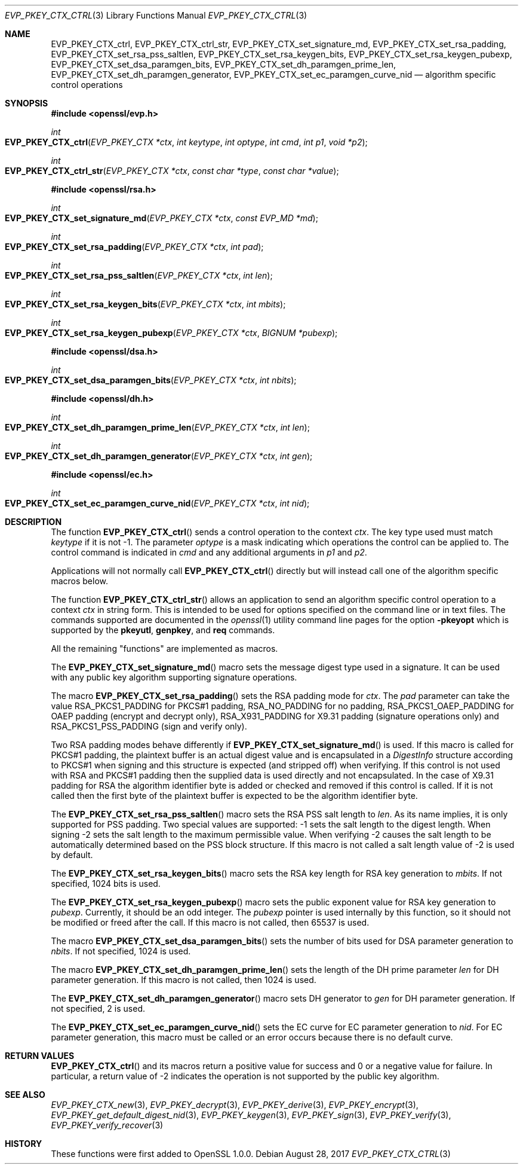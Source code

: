 .\"	$OpenBSD: EVP_PKEY_CTX_ctrl.3,v 1.8 2017/08/28 17:41:59 jsing Exp $
.\"	OpenSSL EVP_PKEY_CTX_ctrl.pod 1722496f Jun 8 15:18:38 2017 -0400
.\"	OpenSSL EVP_PKEY_CTX_ctrl.pod e03af178 Dec 11 17:05:57 2014 -0500
.\"
.\" This file was written by Dr. Stephen Henson <steve@openssl.org>.
.\" Copyright (c) 2006, 2009, 2013, 2014, 2015 The OpenSSL Project.
.\" All rights reserved.
.\"
.\" Redistribution and use in source and binary forms, with or without
.\" modification, are permitted provided that the following conditions
.\" are met:
.\"
.\" 1. Redistributions of source code must retain the above copyright
.\"    notice, this list of conditions and the following disclaimer.
.\"
.\" 2. Redistributions in binary form must reproduce the above copyright
.\"    notice, this list of conditions and the following disclaimer in
.\"    the documentation and/or other materials provided with the
.\"    distribution.
.\"
.\" 3. All advertising materials mentioning features or use of this
.\"    software must display the following acknowledgment:
.\"    "This product includes software developed by the OpenSSL Project
.\"    for use in the OpenSSL Toolkit. (http://www.openssl.org/)"
.\"
.\" 4. The names "OpenSSL Toolkit" and "OpenSSL Project" must not be used to
.\"    endorse or promote products derived from this software without
.\"    prior written permission. For written permission, please contact
.\"    openssl-core@openssl.org.
.\"
.\" 5. Products derived from this software may not be called "OpenSSL"
.\"    nor may "OpenSSL" appear in their names without prior written
.\"    permission of the OpenSSL Project.
.\"
.\" 6. Redistributions of any form whatsoever must retain the following
.\"    acknowledgment:
.\"    "This product includes software developed by the OpenSSL Project
.\"    for use in the OpenSSL Toolkit (http://www.openssl.org/)"
.\"
.\" THIS SOFTWARE IS PROVIDED BY THE OpenSSL PROJECT ``AS IS'' AND ANY
.\" EXPRESSED OR IMPLIED WARRANTIES, INCLUDING, BUT NOT LIMITED TO, THE
.\" IMPLIED WARRANTIES OF MERCHANTABILITY AND FITNESS FOR A PARTICULAR
.\" PURPOSE ARE DISCLAIMED.  IN NO EVENT SHALL THE OpenSSL PROJECT OR
.\" ITS CONTRIBUTORS BE LIABLE FOR ANY DIRECT, INDIRECT, INCIDENTAL,
.\" SPECIAL, EXEMPLARY, OR CONSEQUENTIAL DAMAGES (INCLUDING, BUT
.\" NOT LIMITED TO, PROCUREMENT OF SUBSTITUTE GOODS OR SERVICES;
.\" LOSS OF USE, DATA, OR PROFITS; OR BUSINESS INTERRUPTION)
.\" HOWEVER CAUSED AND ON ANY THEORY OF LIABILITY, WHETHER IN CONTRACT,
.\" STRICT LIABILITY, OR TORT (INCLUDING NEGLIGENCE OR OTHERWISE)
.\" ARISING IN ANY WAY OUT OF THE USE OF THIS SOFTWARE, EVEN IF ADVISED
.\" OF THE POSSIBILITY OF SUCH DAMAGE.
.\"
.Dd $Mdocdate: August 28 2017 $
.Dt EVP_PKEY_CTX_CTRL 3
.Os
.Sh NAME
.Nm EVP_PKEY_CTX_ctrl ,
.Nm EVP_PKEY_CTX_ctrl_str ,
.Nm EVP_PKEY_CTX_set_signature_md ,
.Nm EVP_PKEY_CTX_set_rsa_padding ,
.Nm EVP_PKEY_CTX_set_rsa_pss_saltlen ,
.Nm EVP_PKEY_CTX_set_rsa_keygen_bits ,
.Nm EVP_PKEY_CTX_set_rsa_keygen_pubexp ,
.Nm EVP_PKEY_CTX_set_dsa_paramgen_bits ,
.Nm EVP_PKEY_CTX_set_dh_paramgen_prime_len ,
.Nm EVP_PKEY_CTX_set_dh_paramgen_generator ,
.Nm EVP_PKEY_CTX_set_ec_paramgen_curve_nid
.Nd algorithm specific control operations
.Sh SYNOPSIS
.In openssl/evp.h
.Ft int
.Fo EVP_PKEY_CTX_ctrl
.Fa "EVP_PKEY_CTX *ctx"
.Fa "int keytype"
.Fa "int optype"
.Fa "int cmd"
.Fa "int p1"
.Fa "void *p2"
.Fc
.Ft int
.Fo EVP_PKEY_CTX_ctrl_str
.Fa "EVP_PKEY_CTX *ctx"
.Fa "const char *type"
.Fa "const char *value"
.Fc
.In openssl/rsa.h
.Ft int
.Fo EVP_PKEY_CTX_set_signature_md
.Fa "EVP_PKEY_CTX *ctx"
.Fa "const EVP_MD *md"
.Fc
.Ft int
.Fo EVP_PKEY_CTX_set_rsa_padding
.Fa "EVP_PKEY_CTX *ctx"
.Fa "int pad"
.Fc
.Ft int
.Fo EVP_PKEY_CTX_set_rsa_pss_saltlen
.Fa "EVP_PKEY_CTX *ctx"
.Fa "int len"
.Fc
.Ft int
.Fo EVP_PKEY_CTX_set_rsa_keygen_bits
.Fa "EVP_PKEY_CTX *ctx"
.Fa "int mbits"
.Fc
.Ft int
.Fo EVP_PKEY_CTX_set_rsa_keygen_pubexp
.Fa "EVP_PKEY_CTX *ctx"
.Fa "BIGNUM *pubexp"
.Fc
.In openssl/dsa.h
.Ft int
.Fo EVP_PKEY_CTX_set_dsa_paramgen_bits
.Fa "EVP_PKEY_CTX *ctx"
.Fa "int nbits"
.Fc
.In openssl/dh.h
.Ft int
.Fo EVP_PKEY_CTX_set_dh_paramgen_prime_len
.Fa "EVP_PKEY_CTX *ctx"
.Fa "int len"
.Fc
.Ft int
.Fo EVP_PKEY_CTX_set_dh_paramgen_generator
.Fa "EVP_PKEY_CTX *ctx"
.Fa "int gen"
.Fc
.In openssl/ec.h
.Ft int
.Fo EVP_PKEY_CTX_set_ec_paramgen_curve_nid
.Fa "EVP_PKEY_CTX *ctx"
.Fa "int nid"
.Fc
.Sh DESCRIPTION
The function
.Fn EVP_PKEY_CTX_ctrl
sends a control operation to the context
.Fa ctx .
The key type used must match
.Fa keytype
if it is not -1.
The parameter
.Fa optype
is a mask indicating which operations the control can be applied to.
The control command is indicated in
.Fa cmd
and any additional arguments in
.Fa p1
and
.Fa p2 .
.Pp
Applications will not normally call
.Fn EVP_PKEY_CTX_ctrl
directly but will instead call one of the algorithm specific macros
below.
.Pp
The function
.Fn EVP_PKEY_CTX_ctrl_str
allows an application to send an algorithm specific control operation to
a context
.Fa ctx
in string form.
This is intended to be used for options specified on the command line or
in text files.
The commands supported are documented in the
.Xr openssl 1
utility command line pages for the option
.Fl pkeyopt
which is supported by the
.Cm pkeyutl ,
.Cm genpkey ,
and
.Cm req
commands.
.Pp
All the remaining "functions" are implemented as macros.
.Pp
The
.Fn EVP_PKEY_CTX_set_signature_md
macro sets the message digest type used in a signature.
It can be used with any public key algorithm supporting signature
operations.
.Pp
The macro
.Fn EVP_PKEY_CTX_set_rsa_padding
sets the RSA padding mode for
.Fa ctx .
The
.Fa pad
parameter can take the value
.Dv RSA_PKCS1_PADDING
for PKCS#1 padding,
.Dv RSA_NO_PADDING
for no padding,
.Dv RSA_PKCS1_OAEP_PADDING
for OAEP padding (encrypt and decrypt only),
.Dv RSA_X931_PADDING
for X9.31 padding (signature operations only) and
.Dv RSA_PKCS1_PSS_PADDING
(sign and verify only).
.Pp
Two RSA padding modes behave differently if
.Fn EVP_PKEY_CTX_set_signature_md
is used.
If this macro is called for PKCS#1 padding, the plaintext buffer is an
actual digest value and is encapsulated in a
.Vt DigestInfo
structure according to PKCS#1 when signing and this structure is
expected (and stripped off) when verifying.
If this control is not used with RSA and PKCS#1 padding then the
supplied data is used directly and not encapsulated.
In the case of X9.31 padding for RSA the algorithm identifier byte is
added or checked and removed if this control is called.
If it is not called then the first byte of the plaintext buffer is
expected to be the algorithm identifier byte.
.Pp
The
.Fn EVP_PKEY_CTX_set_rsa_pss_saltlen
macro sets the RSA PSS salt length to
.Fa len .
As its name implies, it is only supported for PSS padding.
Two special values are supported: -1 sets the salt length to the digest
length.
When signing -2 sets the salt length to the maximum permissible value.
When verifying -2 causes the salt length to be automatically determined
based on the PSS block structure.
If this macro is not called a salt length value of -2 is used by
default.
.Pp
The
.Fn EVP_PKEY_CTX_set_rsa_keygen_bits
macro sets the RSA key length for RSA key generation to
.Fa mbits .
If not specified, 1024 bits is used.
.Pp
The
.Fn EVP_PKEY_CTX_set_rsa_keygen_pubexp
macro sets the public exponent value for RSA key generation to
.Fa pubexp .
Currently, it should be an odd integer.
The
.Fa pubexp
pointer is used internally by this function, so it should not be modified
or freed after the call.
If this macro is not called, then 65537 is used.
.Pp
The macro
.Fn EVP_PKEY_CTX_set_dsa_paramgen_bits
sets the number of bits used for DSA parameter generation to
.Fa nbits .
If not specified, 1024 is used.
.Pp
The macro
.Fn EVP_PKEY_CTX_set_dh_paramgen_prime_len
sets the length of the DH prime parameter
.Fa len
for DH parameter generation.
If this macro is not called, then 1024 is used.
.Pp
The
.Fn EVP_PKEY_CTX_set_dh_paramgen_generator
macro sets DH generator to
.Fa gen
for DH parameter generation.
If not specified, 2 is used.
.Pp
The
.Fn EVP_PKEY_CTX_set_ec_paramgen_curve_nid
sets the EC curve for EC parameter generation to
.Fa nid .
For EC parameter generation, this macro must be called or an error occurs
because there is no default curve.
.Sh RETURN VALUES
.Fn EVP_PKEY_CTX_ctrl
and its macros return a positive value for success and 0 or a negative
value for failure.
In particular, a return value of -2 indicates the operation is not
supported by the public key algorithm.
.Sh SEE ALSO
.Xr EVP_PKEY_CTX_new 3 ,
.Xr EVP_PKEY_decrypt 3 ,
.Xr EVP_PKEY_derive 3 ,
.Xr EVP_PKEY_encrypt 3 ,
.Xr EVP_PKEY_get_default_digest_nid 3 ,
.Xr EVP_PKEY_keygen 3 ,
.Xr EVP_PKEY_sign 3 ,
.Xr EVP_PKEY_verify 3 ,
.Xr EVP_PKEY_verify_recover 3
.Sh HISTORY
These functions were first added to OpenSSL 1.0.0.
